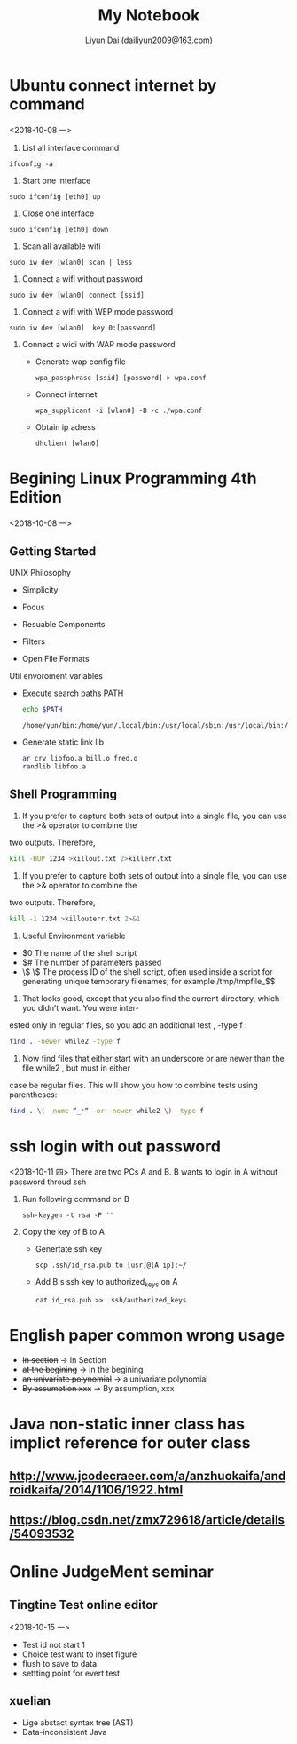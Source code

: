 #+TITLE: My Notebook
#+AUTHOR: Liyun Dai (dailiyun2009@163.com)
#+EMAIL: dailiyun2009@163.com


* Ubuntu connect internet by command
<2018-10-08 一>
1. List all interface command
#+BEGIN_SRC  shell
 ifconfig -a
#+END_SRC

2. Start one interface
#+BEGIN_SRC  shell
sudo ifconfig [eth0] up
#+END_SRC
3. Close one interface 
#+BEGIN_SRC  shell
sudo ifconfig [eth0] down
#+END_SRC
4. Scan all available wifi 
#+BEGIN_SRC  shell
sudo iw dev [wlan0] scan | less
#+END_SRC
5. Connect a wifi without password 
#+BEGIN_SRC  shell
sudo iw dev [wlan0] connect [ssid]
#+END_SRC

6. Connect a wifi with WEP mode password  
#+BEGIN_SRC  shell
sudo iw dev [wlan0]  key 0:[password]
#+END_SRC
7. Connect a widi with WAP mode password 
  + Generate wap config file 
   #+BEGIN_SRC  shell
   wpa_passphrase [ssid] [password] > wpa.conf
   #+END_SRC
  + Connect internet 
   #+BEGIN_SRC  shell
   wpa_supplicant -i [wlan0] -B -c ./wpa.conf
   #+END_SRC
  + Obtain ip adress
   #+BEGIN_SRC  shell
   dhclient [wlan0]
   #+END_SRC


* Begining Linux Programming 4th Edition
<2018-10-08 一>
** Getting Started
UNIX Philosophy
+ Simplicity
+ Focus
+ Resuable Components
+ Filters

+ Open File Formats
Util envoroment variables
+ Execute search paths PATH
   #+BEGIN_SRC  sh :results output
echo $PATH
   #+END_SRC

   #+RESULTS:
   : /home/yun/bin:/home/yun/.local/bin:/usr/local/sbin:/usr/local/bin:/usr/sbin:/usr/bin:/sbin:/bin:/usr/games:/usr/local/games:/snap/bin:/home/yun/bin:/home/yun/jdk1.8.0_181/bin

+ Generate static link lib
  #+BEGIN_SRC  sh :results output
ar crv libfoo.a bill.o fred.o
randlib libfoo.a
  #+END_SRC


** Shell Programming
1. If you prefer to capture both sets of output into a single file, you can use the >& operator to combine the
two outputs. Therefore,
  #+BEGIN_SRC  sh :results output
kill -HUP 1234 >killout.txt 2>killerr.txt
  #+END_SRC


2. If you prefer to capture both sets of output into a single file, you can use the >& operator to combine the
two outputs. Therefore,
  #+BEGIN_SRC  sh :results output
kill -1 1234 >killouterr.txt 2>&1
  #+END_SRC

3. Useful Environment variable
+ $0 The name of the shell script
+ $# The number of parameters passed
+ \$ \$ The process ID of the shell script, often used inside a script for generating unique temporary filenames; for example /tmp/tmpfile_$$

4. That looks good, except that you also find the current directory, which you didn’t want. You were inter-
ested only in regular files, so you add an additional test , -type f :
  #+BEGIN_SRC  sh :results output
find . -newer while2 -type f 
  #+END_SRC

5. Now find files that either start with an underscore or are newer than the file while2 , but must in either
case be regular files. This will show you how to combine tests using parentheses:

  #+BEGIN_SRC  sh :results output
find . \( -name “_*“ -or -newer while2 \) -type f
  #+END_SRC





* ssh login with out password
<2018-10-11 四>
There are two PCs A and  B. B wants to login in A without
password throud ssh 
1. Run following command on B 
   #+BEGIN_SRC  shell
 ssh-keygen -t rsa -P ''
   #+END_SRC
2. Copy the key of B to A
 +   Genertate ssh key
  #+BEGIN_SRC  shell
 scp .ssh/id_rsa.pub to [usr]@[A ip]:~/
   #+END_SRC
 + Add B's ssh key to authorized_keys on A
  #+BEGIN_SRC  shell
 cat id_rsa.pub >> .ssh/authorized_keys
  #+END_SRC





* English paper common wrong usage

   + +In section+ ->  In Section
   + +at the begining+ -> in the begining 
   + +an univariate polynomial+ -> a univariate polynomial
   + +By assumption xxx+ -> By assumption, xxx



* Java non-static inner class has implict reference for outer class
**  http://www.jcodecraeer.com/a/anzhuokaifa/androidkaifa/2014/1106/1922.html
** https://blog.csdn.net/zmx729618/article/details/54093532

* Online JudgeMent seminar
** Tingtine Test online editor
<2018-10-15 一>
+ Test id not start 1
+ Choice test want to inset figure 
+ flush to save to data
+ settting point for evert test
** xuelian
+ Lige abstact syntax tree (AST)
+ Data-inconsistent Java

